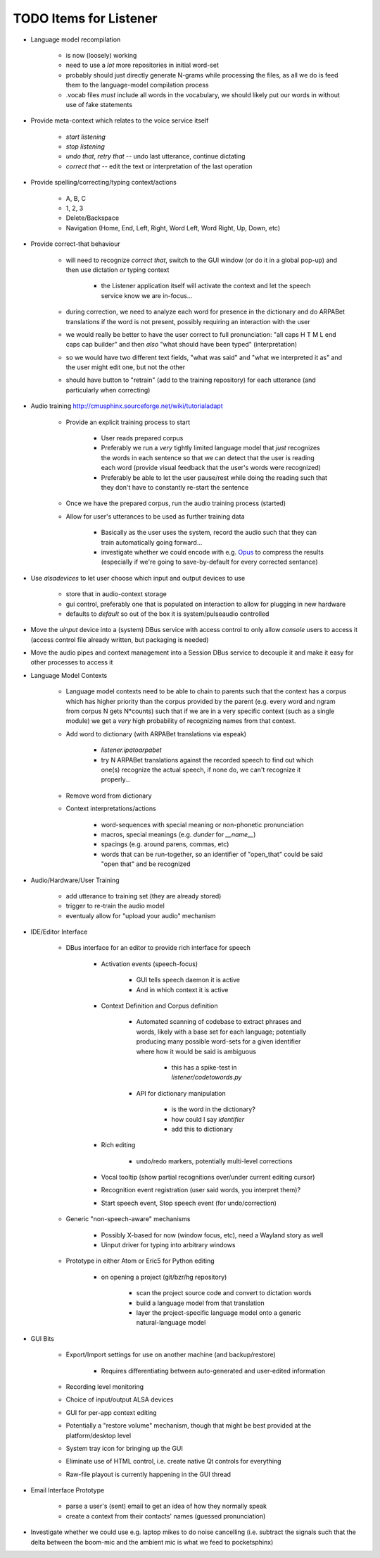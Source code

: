 TODO Items for Listener
=======================

* Language model recompilation

    * is now (loosely) working 
    
    * need to use a *lot* more repositories in initial word-set
    
    * probably should just directly generate N-grams while processing the 
      files, as all we do is feed them to the language-model compilation 
      process
    
    * .vocab files *must* include all words in the vocabulary, we should 
      likely put our words in without use of fake statements


* Provide meta-context which relates to the voice service itself

    * `start listening`
    
    * `stop listening`
    
    * `undo that`, `retry that` -- undo last utterance, continue dictating
    
    * `correct that` -- edit the text or interpretation of the last operation

* Provide spelling/correcting/typing context/actions

    * A, B, C
    
    * 1, 2, 3
    
    * Delete/Backspace
    
    * Navigation (Home, End, Left, Right, Word Left, Word Right, Up, Down, etc)

* Provide correct-that behaviour
    
    * will need to recognize `correct that`, switch 
      to the GUI window (or do it in a global pop-up)
      and then use dictation *or* typing context
      
        * the Listener application itself will activate the context
          and let the speech service know we are in-focus...
    
    * during correction, we need to analyze each word for 
      presence in the dictionary and do ARPABet translations 
      if the word is not present, possibly requiring an 
      interaction with the user
    
    * we would really be better to have the user correct to 
      full pronunciation: "all caps H T M L end caps cap builder"
      and then *also* "what should have been typed" (interpretation)

    * so we would have two different text fields, "what was said" and 
      "what we interpreted it as" and the user might edit one, but not 
      the other
      
    * should have button to "retrain" (add to the training repository)
      for each utterance (and particularly when correcting)

* Audio training http://cmusphinx.sourceforge.net/wiki/tutorialadapt

    * Provide an explicit training process to start
    
        * User reads prepared corpus
        
        * Preferably we run a *very* tightly limited language model that 
          *just* recognizes the words in each sentence so that we can detect
          that the user is reading each word (provide visual feedback that 
          the user's words were recognized)
        
        * Preferably be able to let the user pause/rest while doing the reading 
          such that they don't have to constantly re-start the sentence 
        
    * Once we have the prepared corpus, run the audio training process (started)
    
    * Allow for user's utterances to be used as further training data
    
        * Basically as the user uses the system, record the audio such that they 
          can train automatically going forward...
          
        * investigate whether we could encode with e.g. Opus_ to compress the 
          results (especially if we're going to save-by-default for every 
          corrected sentance)

* Use `alsadevices` to let user choose which input and output devices to use 

    * store that in audio-context storage
    
    * gui control, preferably one that is populated on interaction to allow 
      for plugging in new hardware
    
    * defaults to `default` so out of the box it is system/pulseaudio controlled

* Move the `uinput` device into a (system) DBus service with access 
  control to only allow `console` users to access it (access control file 
  already written, but packaging is needed)
  
* Move the audio pipes and context management into a Session DBus service
  to decouple it and make it easy for other processes to access it

* Language Model Contexts

    * Language model contexts need to be able to chain to parents such that 
      the context has a corpus which has higher priority than the corpus 
      provided by the parent (e.g. every word and ngram from corpus N gets 
      N*counts) such that if we are in a very specific context (such as a 
      single module) we get a *very* high probability of recognizing names 
      from that context.

    * Add word to dictionary (with ARPABet translations via espeak)
    
        * `listener.ipatoarpabet`
        
        * try N ARPABet translations against the recorded speech to find 
          out which one(s) recognize the actual speech, if none do, we can't 
          recognize it properly...
    
    * Remove word from dictionary
    
    * Context interpretations/actions
    
        * word-sequences with special meaning or non-phonetic pronunciation
        
        * macros, special meanings (e.g. `dunder` for `__name__`)
        
        * spacings (e.g. around parens, commas, etc)
        
        * words that can be run-together, so an identifier of "open_that" could 
          be said "open that" and be recognized
    
* Audio/Hardware/User Training

    * add utterance to training set (they are already stored)
    
    * trigger to re-train the audio model
    
    * eventualy allow for "upload your audio" mechanism
    
* IDE/Editor Interface

    * DBus interface for an editor to provide rich interface for speech
    
        * Activation events (speech-focus)
        
            * GUI tells speech daemon it is active
            
            * And in which context it is active
        
        * Context Definition and Corpus definition
        
            * Automated scanning of codebase to extract phrases and words,
              likely with a base set for each language; potentially producing 
              many possible word-sets for a given identifier where how it would 
              be said is ambiguous
              
                * this has a spike-test in `listener/codetowords.py`
        
            * API for dictionary manipulation
            
                * is the word in the dictionary?
                
                * how could I say `identifier`
                
                * add this to dictionary 
        
        * Rich editing
        
            * undo/redo markers, potentially multi-level corrections
        
        * Vocal tooltip (show partial recognitions over/under current editing cursor)
        
        * Recognition event registration (user said words, you interpret them)?
        
        * Start speech event, Stop speech event (for undo/correction)
        
    * Generic "non-speech-aware" mechanisms
    
        * Possibly X-based for now (window focus, etc), need a Wayland
          story as well
        
        * Uinput driver for typing into arbitrary windows 
    
    * Prototype in either Atom or Eric5 for Python editing

        * on opening a project (git/bzr/hg repository)
        
            * scan the project source code and convert to dictation words
            
            * build a language model from that translation
            
            * layer the project-specific language model onto a 
              generic natural-language model

* GUI Bits

    * Export/Import settings for use on another machine (and backup/restore)
    
        * Requires differentiating between auto-generated and user-edited 
          information

    * Recording level monitoring
    
    * Choice of input/output ALSA devices
    
    * GUI for per-app context editing
    
    * Potentially a "restore volume" mechanism, though that might be best 
      provided at the platform/desktop level

    * System tray icon for bringing up the GUI
    
    * Eliminate use of HTML control, i.e. create native Qt controls for 
      everything
    
    * Raw-file playout is currently happening in the GUI thread

* Email Interface Prototype

    * parse a user's (sent) email to get an idea of how they normally speak
    
    * create a context from their contacts' names (guessed pronunciation)

* Investigate whether we could use e.g. laptop mikes to do noise cancelling 
  (i.e. subtract the signals such that the delta between the boom-mic and the 
  ambient mic is what we feed to pocketsphinx)

.. _Opus: http://www.opus-codec.org/

